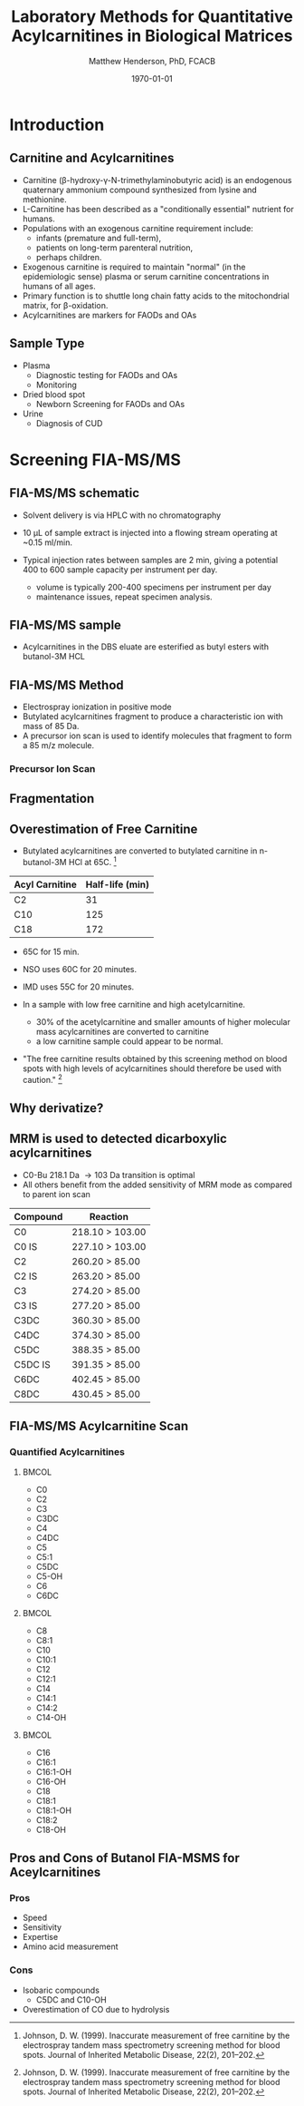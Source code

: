 #+TITLE: Laboratory Methods for Quantitative Acylcarnitines in Biological Matrices
#+AUTHOR: Matthew Henderson, PhD, FCACB
#+DATE: \today

:PROPERTIES:
#+DRAWERS: PROPERTIES
#+LaTeX_CLASS: beamer
#+LaTeX_CLASS_OPTIONS: [presentation, smaller]
#+BEAMER_THEME: Hannover
#+BEAMER_COLOR_THEME: whale
#+BEAMER_FRAME_LEVEL: 2
#+COLUMNS: %40ITEM %10BEAMER_env(Env) %9BEAMER_envargs(Env Args) %4BEAMER_col(Col) %10BEAMER_extra(Extra)
#+OPTIONS: H:2 toc:nil
#+PROPERTY: header-args:R :session *R*
#+PROPERTY: header-args :cache no
#+PROPERTY: header-args :tangle yes
#+STARTUP: beamer
#+STARTUP: overview
#+STARTUP: hidestars
#+STARTUP: indent
# #+BEAMER_HEADER: \subtitle{What is an Automated and Reproducible Report?}
#+BEAMER_HEADER: \institute[NSO]{Newborn Screening Ontario | The University of Ottawa}
#+BEAMER_HEADER: \titlegraphic{\includegraphics[height=1cm,keepaspectratio]{../logos/NSO_logo.pdf}\includegraphics[height=1cm,keepaspectratio]{../logos/cheo-logo.png} \includegraphics[height=1cm,keepaspectratio]{../logos/UOlogoBW.eps}}
#+latex_header: \hypersetup{colorlinks,linkcolor=white,urlcolor=blue}
#+LaTeX_header: \usepackage{textpos}
#+LaTeX_header: \usepackage{textgreek}
#+LaTeX_header: \usepackage[version=4]{mhchem}
#+LaTeX_header: \usepackage{chemfig}
#+LaTeX_header: \usepackage{siunitx}
#+LaTeX_header: \usepackage{gensymb}
#+LaTex_HEADER: \usepackage[usenames,dvipsnames]{xcolor}
#+LaTeX_HEADER: \usepackage[T1]{fontenc}
#+LaTeX_HEADER: \usepackage{lmodern}
#+LaTeX_HEADER: \usepackage{verbatim}
#+LaTeX_HEADER: \usepackage{tikz}
#+LaTeX_HEADER: \usetikzlibrary{shapes.geometric,arrows,decorations.pathmorphing,backgrounds,positioning,fit,petri}
:END:
#+BEGIN_LaTeX
%\logo{\includegraphics[width=1cm,height=1cm,keepaspectratio]{../logos/NSO_logo_small.pdf}~%
%    \includegraphics[width=1cm,height=1cm,keepaspectratio]{../logos/UOlogoBW.eps}%
%}

\vspace{220pt}
\beamertemplatenavigationsymbolsempty
\setbeamertemplate{caption}[numbered]
\setbeamerfont{caption}{size=\tiny}
% \addtobeamertemplate{frametitle}{}{%
% \begin{textblock*}{100mm}(.85\textwidth,-1cm)
% \includegraphics[height=1cm,width=2cm]{cat}
% \end{textblock*}}

\tikzstyle{chemical} = [rectangle, rounded corners, text width=5em, minimum height=1em,text centered, draw=black, fill=none]
\tikzstyle{hardware} = [rectangle, rounded corners, text width=5em, minimum height=1em,text centered, draw=black, fill=gray!30]
\tikzstyle{ms} = [rectangle, rounded corners, text width=5em, minimum height=1em,text centered, draw=orange, fill=none]
\tikzstyle{msw} = [rectangle, rounded corners, text width=7em, minimum height=1em,text centered, draw=orange, fill=none]
\tikzstyle{label} = [rectangle,text width=8em, minimum height=1em, text centered, draw=none, fill=none]
\tikzstyle{hl} = [rectangle, rounded corners, text width=5em, minimum height=1em,text centered, draw=black, fill=red!30]
\tikzstyle{box} = [rectangle, rounded corners, text width=5em, minimum height=5em,text centered, draw=black, fill=none]
\tikzstyle{arrow} = [thick,->,>=stealth]
\tikzstyle{hl-arrow} = [ultra thick,->,>=stealth,draw=red]

#+END_LaTeX

* Introduction
** Carnitine and Acylcarnitines

- Carnitine (\beta{}-hydroxy-\gamma{}-N-trimethylaminobutyric acid) is
  an endogenous quaternary ammonium compound synthesized from lysine
  and methionine.
- L-Carnitine has been described as a "conditionally essential"
  nutrient for humans.
- Populations with an exogenous carnitine requirement include:
  - infants (premature and full-term),
  - patients on long-term parenteral nutrition,
  - perhaps children.
- Exogenous carnitine is required to maintain "normal" (in the
  epidemiologic sense) plasma or serum carnitine concentrations in
  humans of all ages.
- Primary function is to shuttle long chain fatty acids to the
  mitochondrial matrix, for \beta{}-oxidation.
- Acylcarnitines are markers for FAODs and OAs
\vspace{2em}
#+BEGIN_LaTeX
\centering
\chemname{\chemfig[][scale=.5]{H3C-N^{+}([2]-CH3)([6]-CH3)-CH2-C([2]-H)([6]-OH)-CH_2-C([1]=O)([7]-O^{-})}}{\tiny Carnitine}
\hspace{3em}
\chemname{\chemfig[][scale=.5]{H3C-N^{+}([2]-CH3)([6]-CH3)-CH2-C([2]-H)([6]-O-C([0]=O)-{\color{red}R})-CH_2-C([1]=O)([7]-O^{-})}}{\tiny Acylcarnitine}
%\chemname{\chemfig[][scale=.5]{H3C-N^{+}([2]-CH3)([6]-CH3)-CH2-C([2]-H)([6]-O-C([0]=O)-{\color{red}R})-CH_2-C([2]=O)-O-CH_2-CH_2-CH_2-CH_3}}{\tiny Acylcarnitine, butyl ester}
#+END_LaTeX

** Sample Type
- Plasma
  - Diagnostic testing for FAODs and OAs
  - Monitoring
- Dried blood spot
  - Newborn Screening for FAODs and OAs
- Urine
  - Diagnosis of CUD
** COMMENT ERNDIM Plasma Acylcarnitines Survey
#+CAPTION: Free Carnitine
#+ATTR_LATEX: :height 0.8\textheight
[[./figures/free_carnitine_erndim.png]]

** COMMENT ERNDIM Plasma Acylcarnitines Survey
#+CAPTION: Acetylcarnitine
#+ATTR_LATEX: :height 0.8\textheight
[[./figures/acetylcarnitine_erndim.png]]


* Screening FIA-MS/MS
** FIA-MS/MS schematic
#+BEGIN_LaTeX
\begin{center}
\begin{tikzpicture}[node distance=7em]
% nodespp
\node(ms1)[ms]{MS1: Mass Filter};
\node(cc)[ms, right of=ms1]{Collision cell};
\node(ms2)[ms, right of=cc]{MS2: Mass Filter};
\node(ion)[ms, below of=ms1,yshift=3em]{Ionization};
\node(lc)[msw, below of=ion,yshift=3em]{Injection};
\node(detector)[ms, below of=ms2, yshift=3em]{Detector};
% arrows
\draw[arrow](lc) -- (ion);
\draw[arrow](ion) -- (ms1);
\draw[arrow](ms1) -- (cc);
\draw[arrow](cc) -- (ms2);
\draw[arrow](ms2) -- (detector);
\end{tikzpicture}
\end{center}
#+END_LaTeX

- Solvent delivery is via HPLC with no chromatography
- 10 \micro{}L of sample extract is injected into a flowing stream operating at ~0.15 ml/min.

- Typical injection rates between samples are 2 min, giving a potential 400
  to 600 sample capacity per instrument per day.
  - volume is typically 200-400 specimens per instrument per day
  - maintenance issues, repeat specimen analysis.
** FIA-MS/MS sample 

- Acylcarnitines in the DBS eluate are esterified as butyl esters with butanol-3M HCL

#+BEGIN_LaTeX
\definesubmol{x}{-[1,.6]-[7,.6]}
\definesubmol{y}{-[7,.6]-[1,.6]}
\definesubmol{d}{!y!y-[7,.6]{\color{red}COOH}}
\definesubmol{e}{!y!y}
\centering
\schemedebug{false}
\schemestart
\chemname{\chemfig[][scale=.33]{-N^{+}([2]-)([6]-)-[1]-[7]([6]-O-([5]=O)!e)-[1]-[7]([7]=O)([1]-O^{-})}}{\tiny C5-carnitine}
\+
\chemname{\chemfig[][scale=.33]{HO!x!x}}{\tiny n-butanol}
\arrow{-U>[][{\tiny \ce{H2O}}]}
\chemname{\chemfig[][scale=.33]{-N^{+}([2]-)([6]-)-[1]-[7]([6]-O-([5]=O)!e)-[1]-[7]([6]=O)-[1,.6]O!y!y}}{\tiny C5-carnitine, butyl ester}
\schemestop
\vspace{2em}
\schemedebug{false}
\schemestart
\chemname{\chemfig[][scale=.33]{-N^{+}([2]-)([6]-)-[1]-[7]([6]-O-([5]=O)!d)-[1]-[7]([7]=O)([1]-O^{-})}}{\tiny C6DC-carnitine}
\+
\chemname{\chemfig[][scale=.33]{HO!x!x}}{\tiny n-butanol}
\arrow{-U>[][{\tiny \ce{2H2O}}]}
\chemname{\chemfig[][scale=.33]{-N^{+}([2]-)([6]-)-[1]-[7]([6]-O-([5]=O)!e-[7,.6]O!x!x)-[1]-[7]([6]=O)-[1,.6]O!y!y}}{\tiny C6DC-carnitine, butyl ester}
\schemestop 
#+END_LaTeX

** FIA-MS/MS Method

- Electrospray ionization in positive mode
- Butylated acylcarnitines fragment to produce a characteristic ion with mass of 85 Da. 
- A precursor ion scan is used to identify molecules that fragment to form a 85 m/z molecule.

*** Precursor Ion Scan
#+BEGIN_LaTeX
\begin{center}
\begin{tikzpicture}[]
\node[box](ms1)[]{};
\node[label](ms1u)[above=of ms1,yshift=-3em]{MS1};
\node[label](ms1l)[below=of ms1,yshift=3em]{scanning};
\node[box](cc)[right= of ms1]{};
\node[label](ccu)[above=of cc,yshift=-3em]{Collision cell};
\node[label](ccl)[below=of cc,yshift=3em]{fragmentation};
\node[box](ms2)[right= of cc]{};
\node[label](ms2u)[above=of ms2,yshift=-3em]{MS2};
\node[label](ms2l)[below=of ms2,yshift=3em]{85 m/z};
\draw[->](ms1) -- (cc);
\draw[->](cc) -- (ms2);

%ms1
\draw [gray,->, decorate,decoration=snake] (-.8,0.5) -- (.8,0.5);
\draw [gray,->, decorate,decoration=snake] (-.8,0.25) -- (.8,0.25);
\draw [blue, ->,decorate,decoration=snake] (-.8, 0) -- (.8,0);
\draw [gray,->, decorate,decoration=snake] (-.8,-0.25) -- (.8,-0.25);
\draw [gray,->,decorate,decoration=snake] (-.8,-0.5) -- (.8,-0.5);

%cc
\draw [blue,->,decorate,decoration=snake] (2.1, 0) -- (2.4,0);
\fill (2.6,0) circle (0.1); 
\draw [gray,->,decorate,decoration=snake] (2.8, 0) -- (3.8,0.5);
\draw [red, ->,decorate,decoration=snake] (2.8, 0) -- (3.8,0);
\draw [gray,->,decorate,decoration=snake] (2.8, 0) -- (3.8,-0.5);

%ms2
\draw [red,->,decorate,decoration=snake] (5.1, 0) -- (6.8,0);
\end{tikzpicture}
\end{center}
#+END_LaTeX

** Fragmentation
#+BEGIN_LaTeX
\definesubmol{x}{-[1,.6]-[7,.6]}
\centering
 \chemname{\chemfig[][scale=.33]{H_{3}C-N^{+}([2]-CH_3)([6]-CH_{3})-CH_2-C([2]-H)([6]-O-C([0]=O)-{\color{red}R})-CH_2-C([2]=O)-O-CH_2-CH_2-CH_2-CH_3}}{\tiny acylcarnitine, butyl ester}

\vspace{2.5em}

 \chemname{\chemfig[][scale=.33]{H_{3}C-N([1]-CH_3)([7]-CH_3)}}{\tiny trimethylamine}
\hspace{2em}
\chemname{\chemfig[][scale=.33]{{\color{red}R}-C([1]=O)([7]-OH)}}{\tiny carboxylic acid}
\hspace{2em}
 \chemname{\chemfig[][scale=.33]{H!x!x}}{\tiny butyl group}
\hspace{2em}
 \chemname{\chemfig[][scale=.33]{H_{2}C^{+}-HC=CH-C([1]=O)([7]-OH)}}{\tiny 85 m/z}
#+END_LaTeX

** Overestimation of Free Carnitine

- Butylated acylcarnitines are converted to butylated carnitine in
  n-butanol-3M HCl at 65\degree{}C. [fn:johnson]

| Acyl Carnitine | Half-life (min) |
|----------------+-----------------|
| C2             |              31 |
| C10            |             125 |
| C18            |             172 |

- 65\degree{}C for 15 min.  
- NSO uses 60\degree{}C for 20 minutes.
- IMD uses 55\degree{}C for 20 minutes.

- In a sample with low free carnitine and high acetylcarnitine.
  - 30% of the acetylcarnitine and smaller amounts of higher
    molecular mass acylcarnitines are converted to carnitine
  - a low carnitine sample could appear to be normal.
- "The free carnitine results obtained by this screening method on
  blood spots with high levels of acylcarnitines should therefore be
  used with caution." [fn:johnson]

[fn:johnson] Johnson, D. W. (1999). Inaccurate measurement of free
carnitine by the electrospray tandem mass spectrometry screening
method for blood spots. Journal of Inherited Metabolic Disease, 22(2),
201–202. 
** COMMENT Free and Total Carnitine
*** Fractional Tubular Re-absorption of Carnitine

#+BEGIN_LaTeX
\begin{equation*}
FTR_{carnitine}\% = \left( 1 -  \frac{carnitine_{urine} \cdot creatinine_{plasma}}{carnitine_{plasma} \cdot creatinine_{urine}}\right) \cdot 100
\end{equation*}
#+END_LaTeX

- normally >98%, \Downarrow in CUD

*** Free/Total Carnitine

\[
\frac{Free_{carnitine}}{Total_{carnitine}} = \frac{C_0}{\sum_{0}^{18} C_n}
\]

- \Downarrow in CUD, < 5-10% of normal 


** Why derivatize?

[[./figures/ionization.png]]

** MRM is used to detected dicarboxylic acylcarnitines

- C0-Bu 218.1 Da \to 103 Da transition is optimal
- All others benefit from the added sensitivity of MRM mode as compared to parent ion scan

\small
| Compound | Reaction        |
|----------+-----------------|
| C0       | 218.10 > 103.00 |
| C0 IS    | 227.10 > 103.00 |
| C2       | 260.20 > 85.00  |
| C2 IS    | 263.20 > 85.00  |
| C3       | 274.20 > 85.00  |
| C3 IS    | 277.20 > 85.00  |
| C3DC     | 360.30 > 85.00  |
| C4DC     | 374.30 > 85.00  |
| C5DC     | 388.35 > 85.00  |
| C5DC IS  | 391.35 > 85.00  |
| C6DC     | 402.45 > 85.00  |
| C8DC     | 430.45 > 85.00  |

** FIA-MS/MS Acylcarnitine Scan
*** Quantified Acylcarnitines
****                                                               :BMCOL:
:PROPERTIES:
:BEAMER_col: 0.3
:END:
- C0
- C2
- C3
- C3DC
- C4
- C4DC
- C5
- C5:1
- C5DC
- C5-OH
- C6
- C6DC
****                                                               :BMCOL:
:PROPERTIES:
:BEAMER_col: 0.3
:END:
- C8
- C8:1
- C10
- C10:1
- C12
- C12:1
- C14
- C14:1
- C14:2
- C14-OH
****                                                               :BMCOL:
:PROPERTIES:
:BEAMER_col: 0.3
:END:
- C16
- C16:1
- C16:1-OH
- C16-OH
- C18
- C18:1
- C18:1-OH
- C18:2
- C18-OH
** Pros and Cons of Butanol  FIA-MSMS for Aceylcarnitines
*** Pros
- Speed
- Sensitivity
- Expertise
- Amino acid measurement
*** Cons
- Isobaric compounds
  - C5DC and C10-OH
- Overestimation of CO due to hydrolysis

* COMMENT Diagnostic FIA-MS/MS
** Diagnostic FIA-MS/MS schematic
#+BEGIN_LaTeX
\begin{center}
\begin{tikzpicture}[node distance=7em]
% nodes
\node(ms1)[ms]{MS1: Mass Filter};
\node(cc)[ms, right of=ms1]{Collision cell};
\node(ms2)[ms, right of=cc]{MS2: Mass Filter};
\node(ion)[ms, below of=ms1,yshift=3em]{Ionization};
\node(lc)[msw, below of=ion,yshift=3em]{Fused silica};
\node(detector)[ms, below of=ms2, yshift=3em]{Detector};
% arrows
\draw[arrow](lc) -- (ion);
\draw[arrow](ion) -- (ms1);
\draw[arrow](ms1) -- (cc);
\draw[arrow](cc) -- (ms2);
\draw[arrow](ms2) -- (detector);
\end{tikzpicture}
\end{center}
#+END_LaTeX
- ESI in positive mode
** Inlet table                                                     :noexport:
#+tblname: data-table
| Time |  Flow |  %A | %B |
|------+-------+-----+----|
|    0 |  1.00 | 100 |  0 |
|  0.3 | 0.095 | 100 |  0 |
|  1.2 | 0.100 | 100 |  0 |
| 1.55 | 0.500 | 100 |  0 |
| 1.85 | 0.100 | 100 |  0 |
|  2.5 | 0.100 | 100 |  0 |

** FIA-MS/MS sample prep
- 20 \micro{}L of sample is mixed with 400 \micro{}L of IS in Methanol centrifuge to deproteinize.
- supernatant is removed and 100 \micro{}L of n-butanol-3M HCL is added
- dried down
- reconstituted with 200 \micro{}L 80% acetonitrile.
- 7.5 \micro{}L injection.

#+begin_src gnuplot :var data=data-table :file ./figures/outletmethod.pdf
reset
set title "UPLC Method"
set key on
set xlabel "min"

set xrange [0:3]

set ylabel "ml/min"
set yrange [0:1.2]

plot data u 1:2 w lp lw 2 t "80% ACN"

#+end_src

#+ATTR_LATEX: :width 0.7\textwidth
#+RESULTS:
[[file:./figures/outletmethod.pdf]]

** FIA-MS/MS transitions
*** Quantified acetylcarnitines
\tiny

****                                                               :BMCOL:
:PROPERTIES:
:BEAMER_col: 0.33
:END:

- C2 (ACETYL)
- C3:1 (PROPENYL)
- C3 (PROPIONYL)
- C4 (BUTYRYL)
- C5:1 (TIGLYL)
- C5 (ISOVALERYL)
- C4-OH (3OH-BUTYRYL)
- C6 (HEXANOYL)
- C5-OH/2ME3-OH BUTYRYL	
- BENZOYL
- C6-OH (3OH-HEXANOYL)	
- PHENYLACETYL	
- C8:1 (OCTENOYL)
- C8 (OCTANOYL)	

****                                                               :BMCOL:
:PROPERTIES:
:BEAMER_col: 0.33
:END:


- C3DC (MALONYL)
- C10:3 (DECATRIENOYL)
- C10:2 (DECADIENOYL)
- C10:1 (DECENOYL)
- C10 (DECANOYL)
- C4DC (MEMALONYL/SUCCINYL) 
- C5DC (GLUTARYL)/C10-OH
- C12:1 (DODECENOYL)
- C12 (DODECANOYL)
- C6:DC/3 MEGLUTARYL
- C12OH (3 OH DODECANOYL)
- C14:2 (TETRADECADIENOYL)
- C14:1 (TETRADECENOYL)
- C14 (TETRADECANOYL)
- C8DC

****                                                               :BMCOL:
:PROPERTIES:
:BEAMER_col: 0.33
:END:

- C14-1OH (3OH TETRADECENYL)
- C14-OH (3OH TETRADECANOYL)
- C16:1 (PALMITOLEYL)
- C16 (PALMITOYL)
- C10DC (SEBACYL)
- C16-1OH (3OH PALMITOLEYL)
- C16OH (3OH PALMITOYL)
- C18:2 (LINOLEYL)
- C18:1 (OLEOYL)
- C18 (STEAROYL)
- C18:2OH (3OH LINOLEYL)
- C18:1OH (3OH OLELYL)
- C18OH (3OH STEAROYL)
- C16DC	
- C18:1DC


